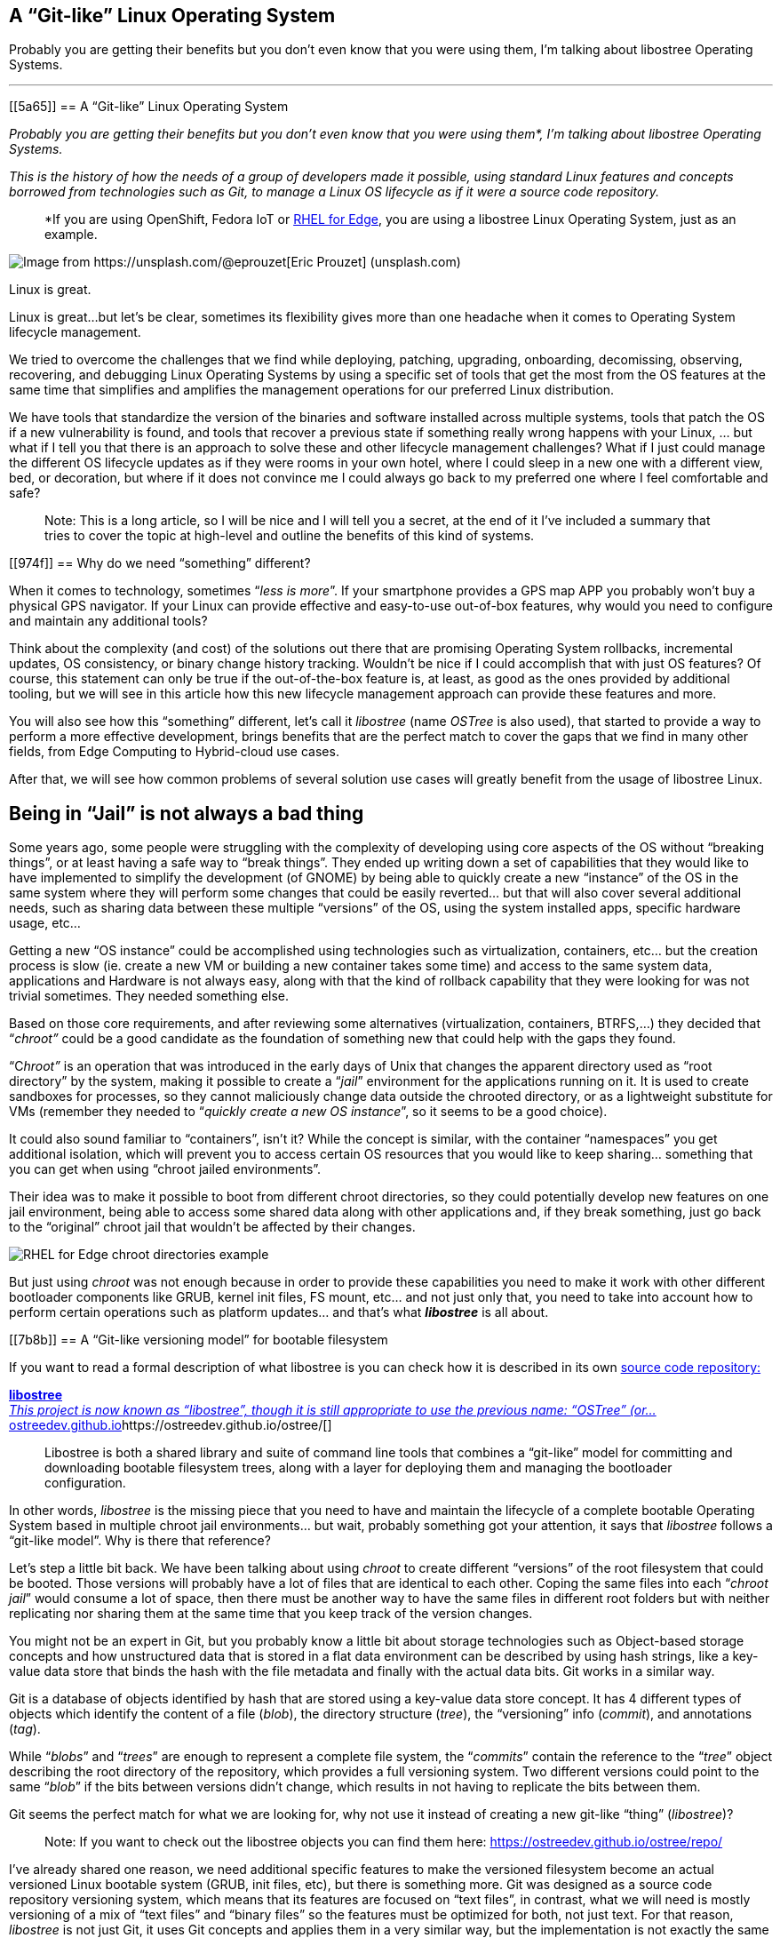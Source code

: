 == A “Git-like” Linux Operating System

Probably you are getting their benefits but you don’t even know that you were using them, I’m talking about libostree Operating Systems.

'''''

[[5a65]]
== A “Git-like” Linux Operating System

_Probably you are getting their benefits but you don’t even know that you were using them*, I’m talking about libostree Operating Systems._

_This is the history of how the needs of a group of developers made it possible, using standard Linux features and concepts borrowed from technologies such as Git, to manage a Linux OS lifecycle as if it were a source code repository._

____
*If you are using OpenShift, Fedora IoT or https://access.redhat.com/documentation/en-us/red_hat_enterprise_linux/9/html/composing_installing_and_managing_rhel_for_edge_images/introducing-rhel-for-edge-images_composing-installing-managing-rhel-for-edge-images[RHEL for Edge], you are using a libostree Linux Operating System, just as an example.
____

image::https://cdn-images-1.medium.com/max/800/0*1rmEc4TRAcHFe_gQ[Image from https://unsplash.com/@eprouzet[Eric Prouzet] (unsplash.com)]

Linux is great.

Linux is great…but let’s be clear, sometimes its flexibility gives more than one headache when it comes to Operating System lifecycle management.

We tried to overcome the challenges that we find while deploying, patching, upgrading, onboarding, decomissing, observing, recovering, and debugging Linux Operating Systems by using a specific set of tools that get the most from the OS features at the same time that simplifies and amplifies the management operations for our preferred Linux distribution.

We have tools that standardize the version of the binaries and software installed across multiple systems, tools that patch the OS if a new vulnerability is found, and tools that recover a previous state if something really wrong happens with your Linux, … but what if I tell you that there is an approach to solve these and other lifecycle management challenges? What if I just could manage the different OS lifecycle updates as if they were rooms in your own hotel, where I could sleep in a new one with a different view, bed, or decoration, but where if it does not convince me I could always go back to my preferred one where I feel comfortable and safe?

____
Note: This is a long article, so I will be nice and I will tell you a secret, at the end of it I’ve included a summary that tries to cover the topic at high-level and outline the benefits of this kind of systems.
____

[[974f]]
== Why do we need “something” different?

When it comes to technology, sometimes “_less is more_”. If your smartphone provides a GPS map APP you probably won’t buy a physical GPS navigator. If your Linux can provide effective and easy-to-use out-of-box features, why would you need to configure and maintain any additional tools?

Think about the complexity (and cost) of the solutions out there that are promising Operating System rollbacks, incremental updates, OS consistency, or binary change history tracking. Wouldn’t be nice if I could accomplish that with just OS features? Of course, this statement can only be true if the out-of-the-box feature is, at least, as good as the ones provided by additional tooling, but we will see in this article how this new lifecycle management approach can provide these features and more.

You will also see how this “something” different, let’s call it _libostree_ (name _OSTree_ is also used), that started to provide a way to perform a more effective development, brings benefits that are the perfect match to cover the gaps that we find in many other fields, from Edge Computing to Hybrid-cloud use cases.

After that, we will see how common problems of several solution use cases will greatly benefit from the usage of libostree Linux.

[[ce64]]
== Being in “Jail” is not always a bad thing

Some years ago, some people were struggling with the complexity of developing using core aspects of the OS without “breaking things”, or at least having a safe way to “break things”. They ended up writing down a set of capabilities that they would like to have implemented to simplify the development (of GNOME) by being able to quickly create a new “instance” of the OS in the same system where they will perform some changes that could be easily reverted… but that will also cover several additional needs, such as sharing data between these multiple “versions” of the OS, using the system installed apps, specific hardware usage, etc…

Getting a new “OS instance” could be accomplished using technologies such as virtualization, containers, etc… but the creation process is slow (ie. create a new VM or building a new container takes some time) and access to the same system data, applications and Hardware is not always easy, along with that the kind of rollback capability that they were looking for was not trivial sometimes. They needed something else.

Based on those core requirements, and after reviewing some alternatives (virtualization, containers, BTRFS,…) they decided that “_chroot”_ could be a good candidate as the foundation of something new that could help with the gaps they found.

“C__hroot”__ is an operation that was introduced in the early days of Unix that changes the apparent directory used as “root directory” by the system, making it possible to create a “_jail_” environment for the applications running on it. It is used to create sandboxes for processes, so they cannot maliciously change data outside the chrooted directory, or as a lightweight substitute for VMs (remember they needed to “_quickly create a new OS instance_”, so it seems to be a good choice).

It could also sound familiar to “containers”, isn’t it? While the concept is similar, with the container “namespaces” you get additional isolation, which will prevent you to access certain OS resources that you would like to keep sharing… something that you can get when using “chroot jailed environments”.

Their idea was to make it possible to boot from different chroot directories, so they could potentially develop new features on one jail environment, being able to access some shared data along with other applications and, if they break something, just go back to the “original” chroot jail that wouldn’t be affected by their changes.

image::https://cdn-images-1.medium.com/max/800/1*E5x-H71-MDNgxzNDsWuZFA.png[RHEL for Edge chroot directories example]

But just using _chroot_ was not enough because in order to provide these capabilities you need to make it work with other different bootloader components like GRUB, kernel init files, FS mount, etc… and not just only that, you need to take into account how to perform certain operations such as platform updates… and that’s what *_libostree_* is all about.

[[7b8b]]
== A “Git-like versioning model” for bootable filesystem

If you want to read a formal description of what libostree is you can check how it is described in its own https://github.com/ostreedev/ostree[source code repository:]

[[f4d4]]
https://ostreedev.github.io/ostree/[*libostree* +
__This project is now known as “libostree”, though it is still appropriate to use the previous name: “OSTree” (or…__ostreedev.github.io]https://ostreedev.github.io/ostree/[]

____
Libostree is both a shared library and suite of command line tools that combines a “git-like” model for committing and downloading bootable filesystem trees, along with a layer for deploying them and managing the bootloader configuration.
____

In other words, _libostree_ is the missing piece that you need to have and maintain the lifecycle of a complete bootable Operating System based in multiple chroot jail environments… but wait, probably something got your attention, it says that _libostree_ follows a “git-like model”. Why is there that reference?

Let’s step a little bit back. We have been talking about using _chroot_ to create different “versions” of the root filesystem that could be booted. Those versions will probably have a lot of files that are identical to each other. Coping the same files into each “_chroot jail_” would consume a lot of space, then there must be another way to have the same files in different root folders but with neither replicating nor sharing them at the same time that you keep track of the version changes.

You might not be an expert in Git, but you probably know a little bit about storage technologies such as Object-based storage concepts and how unstructured data that is stored in a flat data environment can be described by using hash strings, like a key-value data store that binds the hash with the file metadata and finally with the actual data bits. Git works in a similar way.

Git is a database of objects identified by hash that are stored using a key-value data store concept. It has 4 different types of objects which identify the content of a file (_blob_), the directory structure (_tree_), the “versioning” info (_commit_), and annotations (_tag_).

While “_blobs_” and “_trees_” are enough to represent a complete file system, the “_commits_” contain the reference to the “_tree_” object describing the root directory of the repository, which provides a full versioning system. Two different versions could point to the same “_blob_” if the bits between versions didn’t change, which results in not having to replicate the bits between them.

Git seems the perfect match for what we are looking for, why not use it instead of creating a new git-like “thing” (_libostree_)?

____
Note: If you want to check out the libostree objects you can find them here: https://ostreedev.github.io/ostree/repo/
____

I’ve already shared one reason, we need additional specific features to make the versioned filesystem become an actual versioned Linux bootable system (GRUB, init files, etc), but there is something more. Git was designed as a source code repository versioning system, which means that its features are focused on “text files”, in contrast, what we will need is mostly versioning of a mix of “text files” and “binary files” so the features must be optimized for both, not just text. For that reason, _libostree_ is not just Git, it uses Git concepts and applies them in a very similar way, but the implementation is not exactly the same one.

[[c660]]
== File “replicas” without multiplying the space needs

Now that we understood that _chroot_ is the right technology to create the “jailed” root filesystem environments and that we would like to have a versioning system similar to what we get with Git, we need the Linux functionality that glues them together, and that is the file “hard linking”.

In Linux, we have https://www.redhat.com/sysadmin/linking-linux-explained[two kinds of file links: soft and hard links]. While soft links (symbolic links) are a special kind of file that points to another regular file (which points to the data), hard links are different filenames pointing directly to the same data and attributes (inode).

image::https://cdn-images-1.medium.com/max/800/1*C9W87v7Fg7XPg3xcFCWmJg.png[RHEL for Edge /bin/bash hard links to the same inode since there were not changed between deployments]

The two different types of links exist because they offer different capabilities. There is a key difference between them that makes hard links better suited for our git-like versioning use case. With hard links, if you delete the “target” file you can still have access to the data, while with soft links if you delete the target file the symbolic link will stop working and become useless. We need to have multiple “file replicas” on the same disk partition, and those replicas must be independent, so when you delete one file you wouldn’t like to “auto-delete” the rest of the “replicas”…

So it’s clear that soft-links are not an option and hard links are the way to go… but there is something else to bear in mind when using hard links…

[[ca77]]
== You won’t break it if you cannot touch it

We have seen how Hard links provide the benefits that we saw, but its usage also has a big implication that we need to address: if you change the content in one hard-link file and so all the remaining file hard links pointing to the same inode will be changed too.

Why is that an issue? Imagine that you have two OS “snapshots” (let’s start calling them “deployments”) in your system: deployment A, and deployment B which are identical. While running on version B you change a binary version, but after that change, you realize that something is going wrong and you revert to version A…. the problem is that the same change that you did in deployment B, and which broke the system, is applied to your deployment A too so you won’t get rid of the issue that you created.

What’s the best solution to solve this problem? Well, actually it’s pretty simple: by default, do not allow to change anything.

Instead of allowing file changes like in a regular Operating System, making it necessary to build a complex change tracking system to be sure that any operation that changes a file is recorded to be processed afterward so you can revert it, you could just prevent changes by default and build a way to perform changes only under the control of your versioning system… and _libostree_ was designed around this concept.

In order to prevent the changes, the Operating System is built on top of a read-only filesystem, so it works like an “image snapshot” of the root filesystem of the operating system, but of course, _libostree_ need also to provide a method to perform effective changes to those images.

When you need to perform one (or a set of) changes, a new replica of the whole root filesystem is created (remember that that does not mean to double disk space needed and that creating that replica is quite fast) and the changes will take place on it. The files that you didn’t touch will remain as hard links, while the modified versions will become a new “regular” file or be deleted as in the example below.

image::https://cdn-images-1.medium.com/max/800/1*FkV4F_EiM-0FvYnAzCzjkg.png[RHEL for Edge example where zsh was removed in one deployment]

____
Note: deployments can also be deleted to save some disk space, for example in this case if you won’t need zsh anymore you could remove the deployment that contains the binary (but remember that it will only free the size of that binary if that was the only change between deployments, the rest are just hard links)
____

[[0787]]
== Read-only does not mean do-not-update at all

Let’s say that you have several application binaries that you would like to update, as we have seen, you need to create a new replica of your chroot filesystem with the new versions of the binaries but, how do I use that new replica?

When you are running in a deployment (remember deployment=filesystem version/revision) and create a new chroot directory with the changes, you are still running on the source version, you don’t instantaneity move to the new deployment… you just made a bunch of new hard links…. How do you make effective these changes to the “running OS”?

With _libostree_, at system boot time, one of the available OS root “snapshots/images/deployments” will be selected by following a symbolic link located in a specific place on the filesystem, so if you want to use any alternative root filesystem image (for example, the one with our new binaries) we just need to change the default (0) symbolic link and start pointing to this new filesystem “release”.

How is that included during the boot process? There is a new kernel argument in the _initramfs_ file specifying the soft-link (which points to the deployment chroot filesystem).

image::https://cdn-images-1.medium.com/max/800/1*dhdPdG9jqmZMe8rlfBUfFQ.png[RHEL for Edge boot pointer to a specific deployment example]

We are talking about performing that change “manually” or as a part of the upgrade process, but there are even implementations that automate the deployment rollback in case of errors such as https://github.com/fedora-iot/greenboot[Greenboot] (available in RHEL for Edge and Fedora libostree variants), which permits to include scripts that check whatever thing that you find important, from any specifics from the system to the service provided by the application running on it and, if those tests fail as part of a system update, Greenboot will change back again the deployment and reboot to go back to safely automatically, with no external intervention.

One thing important to mention is that the decision about what filesystem snapshot (deployment) is used, as mentioned before, is done at boot time, so if you want to change to a new deployment you will need to reboot your system to make the changes effective.

This is different from the “regular” package-based Linux distributions where (sometimes) you can update your binaries without the need to restart your system, but this change-at-boot also assures consistency across all binaries and running processes, which is a great benefit of image-based systems. And remember, thanks to this consistency we get one of the coolest features of the libostree Operating Systems: system rollbacks

Think about that, we selected a “new filesystem version” to be booted on the next restart… but nothing prevents you to select a previous version instead since we are using consistent filesystem images/snapshots, it’s just a matter of where to target our symbolic link to.

All this means that you can track root filesystem versioning following the same methodology that you use with Git source repositories, make changes without affecting previous deployments, and switch between versions as easily as changing a simple symbolic link…This is a huge benefit!

But there is more. We talked about generating new “images” of the OS that will update the system. We could be thinking about generating the images on the same system that will be updated… but better think about centralizing this operation in an external place, which gives you several benefits.

Probably you don’t have just a single system that you will be maintained, you might have tens or even thousands of them (ie. Edge Computing use cases). In that case, you could generate the updates on a central site, publish them on an HTTP server (or send them over physical in a USB) and then make the systems either update automatically or just download the new deployment (OS “image”) and wait until the right moment to apply it.

image::https://cdn-images-1.medium.com/max/800/1*iNjnfYfOw09plubDPFbelA.png[Example of image generation in a centralized place for Edge Computing use cases]

This approach simplifies a lot the management at scale but also permits to have the change tracking in a central place (when, what, who). And additionally, another benefit: when you install Software packages, you will be only calculating the dependencies, executing the %post scripts, performing the SELinux labeling and downloading the repositories the dependencies once in the central location, instead of having to waste the compete and network power one time per system, since you will be installing the packages at the image that you are creating in that centralized place and that will be shared with all the rest of systems.

And talking about Software packages, probably when I create a new OS image revision I will need to add or remove Software Packages, but I’m generating the new deployment with _libostree_ now….

[[42d6]]
== Does it mean that I don’t need any Package System?

You might be thinking…if libostree is the one who manages the updates of the system… I don’t need any package manager (APT, DNF, etc)…well, no, _libostree_ is not a package manager and you probably want to install one in your system.

A package manager is a tool that simplifies the management of Software packages (install, remove, update or configure), which are archive files containing the pre-compiled binaries and configuration files that shape an actual Software application. These packages were created to remove the need of compiling Sofware from source code in order to install something in your system.

_Libostree_ only manages complete bootable file system trees, not individual files, actually, it has ** no knowledge of individual files at all (how they were generated, their origin, …) so it needs a separate mechanism to install additional packaged applications. You still need a package manager if you want to keep the simplicity of packaged Software instead of coming back to compile from source code on your own like in the not-that-good-old-days.

But you cannot use package managers as they are, since they probably don’t expect to have your OS in a read-only filesystem. You need a “hybrid” package manager that knows how to deal with _libostree_.

In RHEL for Edge and Fedora systems, for example, you have the https://coreos.github.io/rpm-ostree/[_rpm-ostree_ hybrid package manager] which combines the _libostree_ updates with RPMs packages, using the same `/etc/yum.repos` sources but including the RPMs as a layer on top of the _libostree_ system.

How is that “combination” between _libostree_ and _rpm_ done? DNF installs the packages in the filesystem created by _libostree_ (copied from the original deployment), and then a new image is created from that modified copy of the original filesystem containing the required rpm packages which will be the actual “new version of the _libostree_ deployment” (in contrast with the intermediate image that was created at the beginning by libostree). It probably will be better understood by reviewing the steps of an update performed with _rpm-ostree_:

{empty}1. libostree checks out a copy of the filesystem as we saw previously

{empty}2. DNF installs packages into that new filesystem copy

{empty}3. libostree checks in the copy as a new object

{empty}4. libostree checks out the copy to become the new file system

{empty}5. Reboot to pick up the new system files

[[c541]]
== What about the configs and user data?

We have been talking about the need of mounting the root OS filesystem as read-only to prevent changes on the file hard-links out of the _libostree_ control, but any OS will need write access to configuration files, or user data, so you cannot make all the OS directories read-only.

Actually, by default, _libostree_ mount just `/usr` as read-only and include all the directory trees that should be not modified there (ie. libs, bins, etc) but to be honest, there is way more, as an example, I can tell you that in `/usr/etc` you can find all the `/etc` files that were changed giving you the chance to include cool features such as “return system to factory configuration”.

Regarding those directories that must have read/write permissions, there is something else to be considered. There is one differentiator between “writable” OS files that creates two sub-groups here. There are files that are attached/bound to a specific OS deployment while others will need to be “independent”.

For example, let’s suppose that in deployment “A” I have an application in version “1” which needs a configuration file that would need to be writable (so you can tune the config without having to create a new image). Now you update the application to version “2” so you create a new deployment “B”, but in the application release transition, developers changed the configuration file options (maybe including or removing parameters, or even changing the configuration file format), so the configuration files must be “dedicated” to their respective deployment in order to make possible that the application can find the expected configuration file for each release. In contrast, my applications won’t be affected by what kind of cat pictures I downloaded from Internet between the different OS deployments.

So in summary, there are cases where the writable files must be replicated along with the read-only file systems when a new deployment is created, and others that just are shared between them (they are not “copied / replicated / versioned” when new deployments are created). For writable files that need to be bound to specific deployments, by default, _libostree_ uses `/etc` while for files that are independent and that will be shared it uses `/var`.

There is a special case that I didn’t touch on so far: User and Group management. Users and Groups are usually configured in `/etc/passwd` and `/etc/groups` files, so they would be part of the “writable files associated with a specific deployment” which could make sense for “system users” that execute OS processes, but the problem is that admins could also potentially create additional “regular” (dynamic) users. Why is that a problem? For example, when you deploy for the first time a _libostree_ OS you will have a `/etc/passwd` (“v1”) file. Imagine that an admin using that first deployment creates a new user “_luis_”, which will imply to write in `/etc/passwd`so it will become “v2". Now imagine that at the same time, I want to include a new system user as part of the _libostree_ update. The conflict arises because the _libostree_ update process (I’m not talking about modifications made by RPMs) does not write over the `/etc/passwd` v2 including the new system user, it would do it in the `/etc/passwd` file “v1” because that’s the one that it finds in the chroot OS snapshot. What it will do in fact is to check the status of the `/etc` files, and then it will find that `/etc/passwd` has been modified from the “template” version (v1), so it will maintain that version (v2), making it impossible to include additional system users if someone modifies the `/etc/passwd` file (same for groups in `/etc/groups`). what could be done here?, _libostree_ does not impose a solution for this corner case, but in Fedora/RHEL distros you find a possible solution: https://github.com/aperezdc/nss-altfiles[_nss-altfiles_] . This piece of Software permits to include of additional files describing users and groups besides `/etc/passwd` and `/etc/groups`, so the solution is to create a file that will be bound to the system users in the chroot read-only filesystem (`/usr/lib/passwd` and `/usr/lib/groups` ) and use https://github.com/aperezdc/nss-altfiles[_nss-altfiles_] to add that information to the ones described in `/etc/passwd` and `/etc/groups` which will hold the dynamic users created by admins.

Let’s forget about corner cases and go back to the simplicity of writable directories “bound” or “not bound” to a deployment.

Now that we know that `/etc` is used to host files that are bound to specific deployments, and in`/var` there are files that are independent, we can easily understand what happens with those directories when a new deployment is created by libostree: the `/etc` location is copied, so when it performs a _dnf_ install (if you are using _rpm-ostree_), which could potentially change the config file format, it will modify the new copy associated with the new deployment, and let the old one untouched. At the same time, `/var` is just shared between them so the same files are accessible in both deployments.

image::https://cdn-images-1.medium.com/max/800/1*iowVb-fK_NEpWmiJVCImoQ.png[Directories transition between different libostree deployments]

Each libostree Operating System can decide what to put on `/var`, but it’s a good idea to include there the users' home directory (traditionally `/home`) so they can write and keep their cat pictures downloaded from Internet. We can take a look at the directory distribution in RHEL for Edge as an example, and compare it with the non-_libostree_ (“regular”) RHEL directory tree (check out the “new” tag for changes):

image::https://cdn-images-1.medium.com/max/800/1*Zu78tuQFW90rPPMkxrPcSg.png[RHEL for Edge directory tree]

We can see here how `/usr` is mounted as read-only and. In order to maintain the common Linux directory structure, several links were created to the new location (in `/usr`), I’m talking about directories such as `/lib` or `/sbin`. You can also check that `/etc` and `/var` have write access and how `/home` or `/root` are redirected to `/var` along with other directories that contain files that are “independent” from the OS deployment.

The rest of the directories are “special” locations that you can find in Linux distros, but you can also find a new `/sysroot` directory along with a new `/ostree` link. As we saw, our root directory tree is in fact a _chroot jail_, which means that your `/` “virtual” directory tree is in fact hosted “physically” somewhere else (along with other `/` from different deployments). That “real” place where the different chroot directories are holded is `/sysroot`, in fact, if you check the screen captures that I included above to demonstrate the different OS deployments using chroot, you will see that they are placed in `/sysroot/ostree`and that’s also why the `/sysroot` directory on each deployment chroot directory is empty (because it must “really exist” on the system, outside the _chroot jail_).

[[e028]]
== I should have included a TL/DR in this article…

…although if you have read all this “stuff” until this point, you probably don’t mind if I add a quick summary here.

We have seen how there was a need for a quick way to “fork” the Operating System (including data and Hardware device access), where you could rollback to the original version easily. They need that in order to develop and test Software that could break the system in a safe manner. After exploring multiple alternatives (virtualization, containers, etc) it was clear that a new way of managing the OS lifecycle needed to be created because the alternatives didn’t cover all the gaps.

One idea started taking form: What if we manage the Operating System following the same Git concept as if it were a source code repository where you can fork, roll back, track changes, etc… ?

Once the idea was clear it was only needed to choose the right Linux main technologies and features that would permit to implement the Git concept for the OS lifecycle management, and the answer was: c__hroot__ and file hard-links:

* [#aa92]#_chroot_ to isolate the different OS root filesystems (forks)#
* [#e7b3]#File hard-links to avoid file duplicates between the different OS root filesystems (limiting the impact of cross-changes due to linking with read-only filesystems)#

With those components as the foundation, a new approach to the OS update lifecycle was created, and the new technology was called _libostree_, also known as _OSTree_.

_Libostree_ is a new system for versioning updates of Linux-based Operating Systems which brings several benefits:

* [#dc4b]#You can perform transactional upgrades (which can be done incrementally over HTTP)#
* [#1260]#You can perform rollback for the Operating System (including auto-rollback if something is not working after the update)#
* [#1a5c]#You can centralize the image generation, which provides OS consistency across multiple systems and also reduces the amount of computing power and network bandwidth needed to install Software packages (with _rpm-ostree_)#
* [#f312]#You can have prepared multiple OS deployments (parallel installs) where you can boot at anytime#
* [#f92b]#You have a track of changes thanks to a versioning system inspired by Git source-code repositories#

[[02b4]]
== But why a libostree OS could be interesting to me?

I know that you like to learn new things to expand your mind and wisdom, but let’s focus just for a moment on the practical side of the _libostree_ / _OSTree_ concept. We have seen the benefits but, how is it relevant for any business/technical use case?

The benefits that you get out of a libostree OS could be applied to multiple use cases, but let’s focus on two of them.

*Container-focused Operating System*

Maybe you have realized that the way that we perform updates and rollbacks in a _libostree_-based OS is similar to what you do with containers, where you can use different container images versions from the container image registry, selected based on labels, and that you update by performing “a restart”. But there is more, the architecture is also similar since both boots from read-only disk and keep user data on different volumes.

The lifecycle of both have similarities and the good side is that with _libostree_-based systems that are running “only” containers you could completely split the lifecycle of the applications (containers) from the lifecycle of the OS, but at the same time you can follow the same practices for both.

____
Note: As you can imagine, eventhough both tradicional and containerized workloads can be executed, containers are preferred since they have an independent life-cycle from the current Operating System image deployed.
____

For those reasons, you find _libostree_ Operating Systems such as Fedora/https://docs.openshift.com/container-platform/4.11/architecture/architecture-rhcos.html[RHEL CoreOS], which is used as the Operating System that hosts the https://www.redhat.com/en/technologies/cloud-computing/openshift/container-platform[OpenShift Container Platform].

*Edge computing*

This is another interesting use case. In a previous article relative to https://fidoalliance.org/intro-to-fido-device-onboard/[FIDO device onboarding (FDO)] feature (link below), which is quite interesting for Edge Computing use cases and which is available on RHEL, I introduced some common aspects that you find in an Edge computing solution architecture.

[[b689]]
https://luis-javier-arizmendi-alonso.medium.com/edge-computing-device-onboarding-part-i-introducing-the-challenge-59add9a86200[*Edge Computing device onboarding — Part I— Introducing the challenge* +
__This article outlines the challenges that you will face while performing a secure device onboarding at the scale…__luis-javier-arizmendi-alonso.medium.com]https://luis-javier-arizmendi-alonso.medium.com/edge-computing-device-onboarding-part-i-introducing-the-challenge-59add9a86200[]

I will copy-paste that list here:

* [#f5f2]#It will be capable of working in small HW footprint environments#
* [#4f23]#It will work at big scale#
* [#6300]#It will tolerate network disruption (or being disconnected)#
* [#3f5d]#It will be fully automated with a central point of management and observability#
* [#898b]#I will secure data at rest and in transit (even against physical threats)#
* [#b3a0]#I will be able to be integrated with external IT and OT systems and protocols#

If you paid attention to the benefits stated about _libostree_, you probably can see how some of its features are the perfect match to cover the needs of Edge Computing architectures. Just as a quick example:

* [#2792]#Updates are atomic and are done incrementally, only downloading the differences, so it provides better usage of the computing power and network bandwidth that are essential to reduce resource consumption at edge locations (not-good-enough networks, small HW footprint environments, …)#
* [#af89]#You also get less resource consumption (compute and network) while installing or updating Software packages, since as we saw, all the dependency calculations, %post scripts executing, SELabeling, and repository downloading are done once at the central site, opposite to having to perform the same task one time per system (which could be huge in Edge Computing environments) in locations where network and compute power capabilities are not the someones that you could find in a Data Center.#
* [#5c92]#When you work at scale you would like to have a consistent platform where you don’t have different Software versions in different locations on systems that should perform the same task. You get this out-of-the-box thanks to the usage of OS images (_libostree_ commits) that can be distributed both online or offline to the edge locations. And it is not just consistency, the usage of images also gives you better reproducibility.#
* [#1211]#Probably in the Edge Computing remote locations, there are no specialized people that could install or perform troubleshooting of the devices (more about this in the FDO article above), so having a system that you can update and, if something starts failing, you could rollback either manually or automatically is a great advantage#
* [#bfab]#Although it is not something exclusively of Edge Computing environments, when you work at that scale is quite beneficial to get the change tracking capabilities that a Git-like system provides#

These are some of the points why the usage of _libostree_ Operating Systems as the base systems on Edge Computing devices is a good idea, and for example, https://docs.ota.here.com/ota-client/latest/comparing-full-filesystem-update-strategies.html[it is why some embedded systems manufacturers are moving away from old “dual-bank” architectures and providing _libostree_ devices.]

[[35b2]]
== I’m convinced, how can I play with one libostree OS?

Good!, I will give you two options here.

____
Note: If you have OpenShift probably it is not a good idea to start playing with CoreOS since the whole management of the Operating System is performed by OpenShift
____

The first one is going to https://getfedora.org/ and choosing any of the editions that I marked with a red square below.

image::https://cdn-images-1.medium.com/max/800/1*yRGSr5JNxnuefLobNOAKDw.png[Fedora editions based on libostree]

For example, in my case, I’m running https://silverblue.fedoraproject.org/[Fedora Silverblue] on my laptop, and to be honest, the rollback functionality was super-useful. I will share a personal experience. One time I updated my laptop during the afternoon while the next morning (9 am) I had an important meeting…. Imagine what, my NVIDIA drivers decided to prevent the OS start. I couldn’t imagine that because it was the first time that something was not working after an update in Fedora (I don’t have the same experience with other distros), but what I did then is rollback to my previous deployment (before updating and where my NVIDIA drivers were still working), deliver a successful presentation and after that, when I had time, I fixed the issue to make my system work again with the new update.

I suggest trying Fedora Silverblue as the first step since Fedora IoT is kind of special since you need to perform additional steps to get your image ready to be used.. this can make it your second libostree distro to be tested.

But if you want to go with an option more “Enterprise ready” I would suggest checking https://www.redhat.com/en/resources/meet-workload-demands-edge-computing-datasheet[RHEL for Edge] which actually is similar to Fedora IoT but where you own the Image building process too, so you can also learn about it.

You could start from the https://access.redhat.com/documentation/en-us/red_hat_enterprise_linux/9/html/composing_installing_and_managing_rhel_for_edge_images/introducing-rhel-for-edge-images_composing-installing-managing-rhel-for-edge-images[official docs] but if you want a quick ramp-up you could use the “quick-start” scripts that I created (link below) to simplify the RHEL for Edge image creation.

[[a615]]
https://github.com/luisarizmendi/rhel-edge-quickstart[*GitHub - luisarizmendi/rhel-edge-quickstart* +
__These scripts help to quickly create and publish RHEL for Edge images. You should execute them in a RHEL 9 server which…__github.com]https://github.com/luisarizmendi/rhel-edge-quickstart[]

That’s all!

I hope that you enjoyed reading this long article and that you cannot wait to start exploring the libostree OS benefits on your own.

Thanks for reading.

By https://medium.com/@luis-javier-arizmendi-alonso[Luis Javier Arizmendi Alonso] on https://medium.com/p/d84211e97933[August 25, 2022].

https://medium.com/@luis-javier-arizmendi-alonso/a-git-like-linux-operating-system-d84211e97933[Canonical link]

Exported from https://medium.com[Medium] on November 30, 2022.

